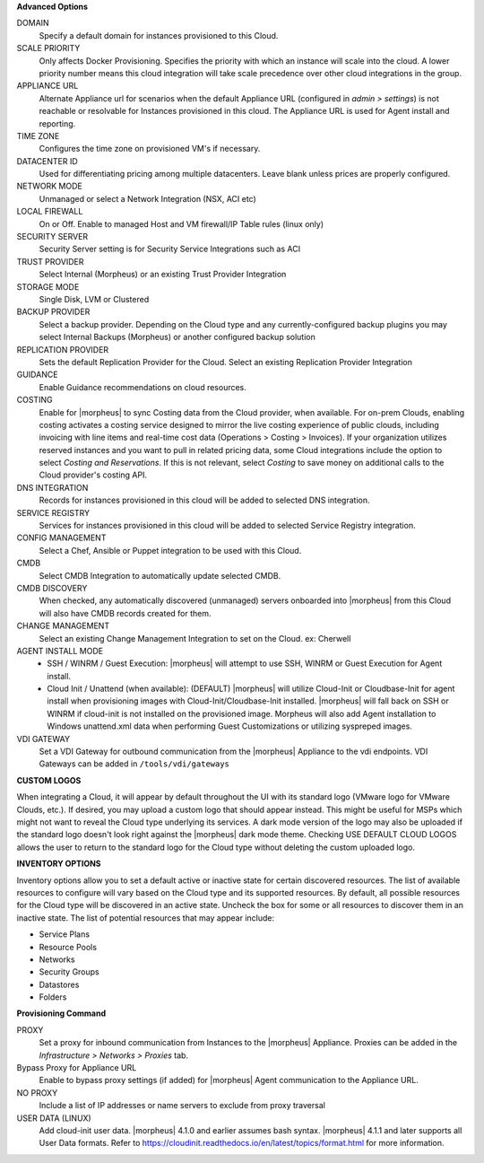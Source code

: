 **Advanced Options**

DOMAIN
  Specify a default domain for instances provisioned to this Cloud.
SCALE PRIORITY
  Only affects Docker Provisioning. Specifies the priority with which an instance will scale into the cloud. A lower priority number means this cloud integration will take scale precedence over other cloud integrations in the group.
APPLIANCE URL
  Alternate Appliance url for scenarios when the default Appliance URL (configured in `admin > settings`) is not reachable or resolvable for Instances provisioned in this cloud. The Appliance URL is used for Agent install and reporting.
TIME ZONE
  Configures the time zone on provisioned VM's if necessary.
DATACENTER ID
  Used for differentiating pricing among multiple datacenters. Leave blank unless prices are properly configured.
NETWORK MODE
  Unmanaged or select a Network Integration (NSX, ACI etc)
LOCAL FIREWALL
  On or Off. Enable to managed Host and VM firewall/IP Table rules (linux only)
SECURITY SERVER
  Security Server setting is for Security Service Integrations such as ACI
TRUST PROVIDER
  Select Internal (Morpheus) or an existing Trust Provider Integration
STORAGE MODE
  Single Disk, LVM or Clustered
BACKUP PROVIDER
  Select a backup provider. Depending on the Cloud type and any currently-configured backup plugins you may select Internal Backups (Morpheus) or another configured backup solution
REPLICATION PROVIDER
  Sets the default Replication Provider for the Cloud. Select an existing Replication Provider Integration
GUIDANCE
  Enable Guidance recommendations on cloud resources.
COSTING
  Enable for |morpheus| to sync Costing data from the Cloud provider, when available. For on-prem Clouds, enabling costing activates a costing service designed to mirror the live costing experience of public clouds, including invoicing with line items and real-time cost data (Operations > Costing > Invoices). If your organization utilizes reserved instances and you want to pull in related pricing data, some Cloud integrations include the option to select `Costing and Reservations`. If this is not relevant, select `Costing` to save money on additional calls to the Cloud provider's costing API.
DNS INTEGRATION
  Records for instances provisioned in this cloud will be added to selected DNS integration.
SERVICE REGISTRY
  Services for instances provisioned in this cloud will be added to selected Service Registry integration.
CONFIG MANAGEMENT
  Select a Chef, Ansible or Puppet integration to be used with this Cloud.
CMDB
  Select CMDB Integration to automatically update selected CMDB.
CMDB DISCOVERY
  When checked, any automatically discovered (unmanaged) servers onboarded into |morpheus| from this Cloud will also have CMDB records created for them.
CHANGE MANAGEMENT
  Select an existing Change Management Integration to set on the Cloud. ex: Cherwell
AGENT INSTALL MODE
  * SSH / WINRM / Guest Execution: |morpheus| will attempt to use SSH, WINRM or Guest Execution for Agent install.
  * Cloud Init / Unattend (when available): (DEFAULT) |morpheus| will utilize Cloud-Init or Cloudbase-Init for agent install when provisioning images with Cloud-Init/Cloudbase-Init installed. |morpheus| will fall back on SSH or WINRM if cloud-init is not installed on the provisioned image. Morpheus will also add Agent installation to Windows unattend.xml data when performing Guest Customizations or utilizing syspreped images.
VDI GATEWAY
  Set a VDI Gateway for outbound communication from the |morpheus| Appliance to the vdi endpoints. VDI Gateways can be added in ``/tools/vdi/gateways``


**CUSTOM LOGOS**

When integrating a Cloud, it will appear by default throughout the UI with its standard logo (VMware logo for VMware Clouds, etc.). If desired, you may upload a custom logo that should appear instead. This might be useful for MSPs which might not want to reveal the Cloud type underlying its services. A dark mode version of the logo may also be uploaded if the standard logo doesn't look right against the |morpheus| dark mode theme. Checking USE DEFAULT CLOUD LOGOS allows the user to return to the standard logo for the Cloud type without deleting the custom uploaded logo.

**INVENTORY OPTIONS**

Inventory options allow you to set a default active or inactive state for certain discovered resources. The list of available resources to configure will vary based on the Cloud type and its supported resources. By default, all possible resources for the Cloud type will be discovered in an active state. Uncheck the box for some or all resources to discover them in an inactive state. The list of potential resources that may appear include:

* Service Plans
* Resource Pools
* Networks
* Security Groups
* Datastores
* Folders

**Provisioning Command**

PROXY
  Set a proxy for inbound communication from Instances to the |morpheus| Appliance. Proxies can be added in the `Infrastructure > Networks > Proxies` tab.
Bypass Proxy for Appliance URL
  Enable to bypass proxy settings (if added) for |morpheus| Agent communication to the Appliance URL.
NO PROXY
  Include a list of IP addresses or name servers to exclude from proxy traversal
USER DATA (LINUX)
  Add cloud-init user data. |morpheus| 4.1.0 and earlier assumes bash syntax. |morpheus| 4.1.1 and later supports all User Data formats. Refer to https://cloudinit.readthedocs.io/en/latest/topics/format.html for more information.
